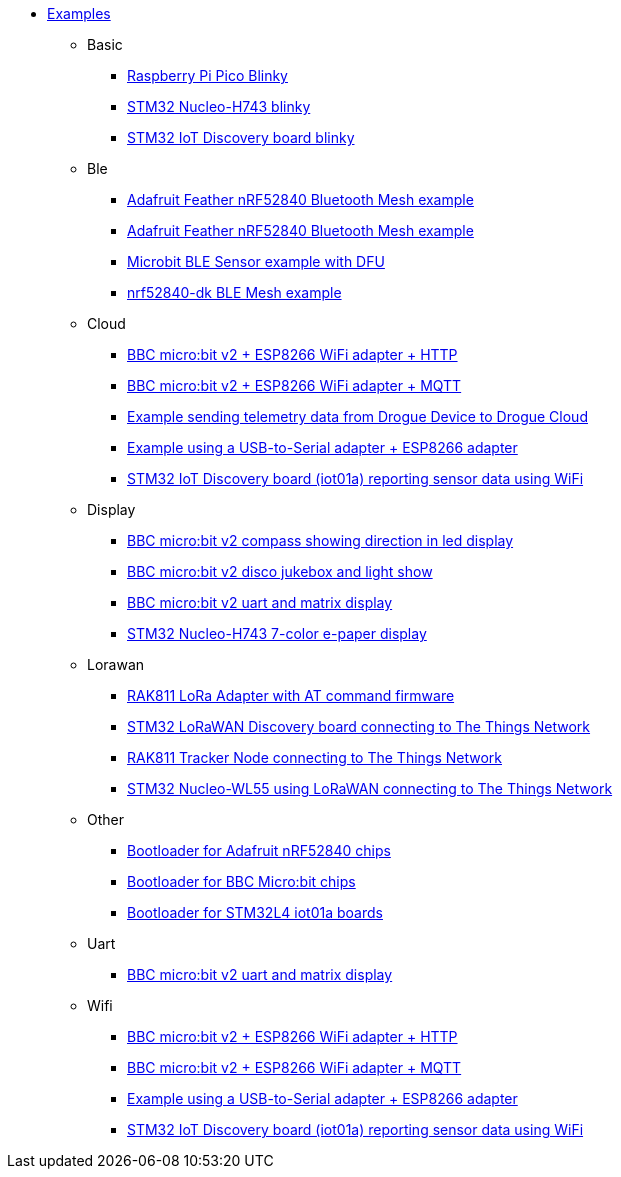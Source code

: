 * xref:examples.adoc[Examples]
** Basic
*** xref:examples/rp/pico/blinky/README.adoc[Raspberry Pi Pico Blinky]
*** xref:examples/stm32h7/nucleo-h743zi/blinky/README.adoc[STM32 Nucleo-H743 blinky]
*** xref:examples/stm32u5/iot02a/blinky/README.adoc[STM32 IoT Discovery board blinky]
** Ble
*** xref:examples/nrf52/adafruit-feather-nrf52840/bt-mesh/README.adoc[Adafruit Feather nRF52840 Bluetooth Mesh example]
*** xref:examples/nrf52/adafruit-feather-nrf52840/serial/README.adoc[Adafruit Feather nRF52840 Bluetooth Mesh example]
*** xref:examples/nrf52/microbit/ble/README.adoc[Microbit BLE Sensor example with DFU]
*** xref:examples/nrf52/nrf52840-dk/ble-mesh/README.adoc[nrf52840-dk BLE Mesh example]
** Cloud
*** xref:examples/nrf52/microbit/esp8266/http/README.adoc[BBC micro:bit v2 + ESP8266 WiFi adapter + HTTP]
*** xref:examples/nrf52/microbit/esp8266/mqtt/README.adoc[BBC micro:bit v2 + ESP8266 WiFi adapter + MQTT]
*** xref:examples/std/cloud/README.adoc[Example sending telemetry data from Drogue Device to Drogue Cloud]
*** xref:examples/std/esp8266/README.adoc[Example using a USB-to-Serial adapter + ESP8266 adapter]
*** xref:examples/stm32l4/iot01a/wifi/README.adoc[STM32 IoT Discovery board (iot01a) reporting sensor data using WiFi]
** Display
*** xref:examples/nrf52/microbit/compass/README.adoc[BBC micro:bit v2 compass showing direction in led display]
*** xref:examples/nrf52/microbit/jukebox/README.adoc[BBC micro:bit v2 disco jukebox and light show]
*** xref:examples/nrf52/microbit/uart/README.adoc[BBC micro:bit v2 uart and matrix display]
*** xref:examples/stm32h7/nucleo-h743zi/epd/README.adoc[STM32 Nucleo-H743 7-color e-paper display]
** Lorawan
*** xref:examples/std/rak811/README.adoc[RAK811 LoRa Adapter with AT command firmware]
*** xref:examples/stm32l0/lora-discovery/README.adoc[STM32 LoRaWAN Discovery board connecting to The Things Network]
*** xref:examples/stm32l1/rak811/README.adoc[RAK811 Tracker Node connecting to The Things Network]
*** xref:examples/stm32wl/nucleo-wl55/README.adoc[STM32 Nucleo-WL55 using LoRaWAN connecting to The Things Network]
** Other
*** xref:examples/nrf52/adafruit-feather-nrf52840/bootloader/README.adoc[Bootloader for Adafruit nRF52840 chips]
*** xref:examples/nrf52/microbit/bootloader/README.adoc[Bootloader for BBC Micro:bit chips]
*** xref:examples/stm32l4/iot01a/bootloader/README.adoc[Bootloader for STM32L4 iot01a boards]
** Uart
*** xref:examples/nrf52/microbit/uart/README.adoc[BBC micro:bit v2 uart and matrix display]
** Wifi
*** xref:examples/nrf52/microbit/esp8266/http/README.adoc[BBC micro:bit v2 + ESP8266 WiFi adapter + HTTP]
*** xref:examples/nrf52/microbit/esp8266/mqtt/README.adoc[BBC micro:bit v2 + ESP8266 WiFi adapter + MQTT]
*** xref:examples/std/esp8266/README.adoc[Example using a USB-to-Serial adapter + ESP8266 adapter]
*** xref:examples/stm32l4/iot01a/wifi/README.adoc[STM32 IoT Discovery board (iot01a) reporting sensor data using WiFi]
